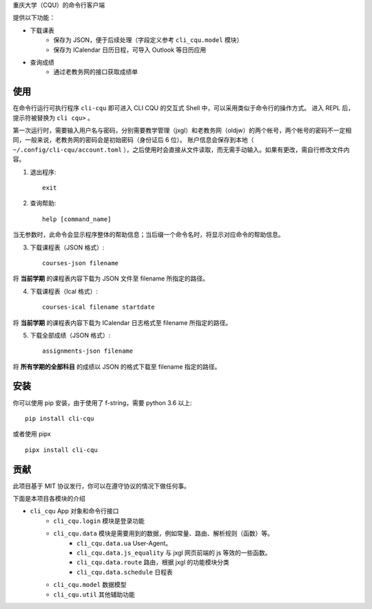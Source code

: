 重庆大学（CQU）的命令行客户端

提供以下功能：

- 下载课表
    -   保存为 JSON，便于后续处理（字段定义参考 ``cli_cqu.model`` 模块）
    -   保存为 ICalendar 日历日程，可导入 Outlook 等日历应用
- 查询成绩
    -   通过老教务网的接口获取成绩单

使用
====

在命令行运行可执行程序 ``cli-cqu`` 即可进入 CLI CQU 的交互式 Shell 中，可以采用类似于命令行的操作方式。
进入 REPL 后，提示符被替换为 ``cli cqu>`` 。

第一次运行时，需要输入用户名与密码，分别需要教学管理（jxgl）和老教务网（oldjw）的两个帐号，两个帐号的密码不一定相同，一般来说，老教务网的密码会是初始密码（身份证后 6 位）。
账户信息会保存到本地（ ``~/.config/cli-cqu/account.toml`` ），之后使用时会直接从文件读取，而无需手动输入。如果有更改，需自行修改文件内容。

1. 退出程序::

    exit

2. 查询帮助::

    help [command_name]

当无参数时，此命令会显示程序整体的帮助信息；当后缀一个命令名时，将显示对应命令的帮助信息。

3. 下载课程表（JSON 格式）::

    courses-json filename

将 **当前学期** 的课程表内容下载为 JSON 文件至 filename 所指定的路径。

4. 下载课程表（Ical 格式）::

    courses-ical filename startdate

将 **当前学期** 的课程表内容下载为 ICalendar 日志格式至 filename 所指定的路径。

5. 下载全部成绩（JSON 格式）::

    assignments-json filename

将 **所有学期的全部科目** 的成绩以 JSON 的格式下载至 filename 指定的路径。

安装
====

你可以使用 pip 安装，由于使用了 f-string，需要 python 3.6 以上::

    pip install cli-cqu

或者使用 pipx ::

    pipx install cli-cqu

贡献
====

此项目基于 MIT 协议发行，你可以在遵守协议的情况下做任何事。

下面是本项目各模块的介绍

- ``cli_cqu`` App 对象和命令行接口
    - ``cli_cqu.login`` 模块是登录功能
    - ``cli_cqu.data`` 模块是需要用到的数据，例如常量、路由、解析规则（函数）等。
        - ``cli_cqu.data.ua`` User-Agent。
        - ``cli_cqu.data.js_equality`` 与 jxgl 网页前端的 js 等效的一些函数。
        - ``cli_cqu.data.route`` 路由，根据 jxgl 的功能模块分类
        - ``cli_cqu.data.schedule`` 日程表
    - ``cli_cqu.model`` 数据模型
    - ``cli_cqu.util`` 其他辅助功能
